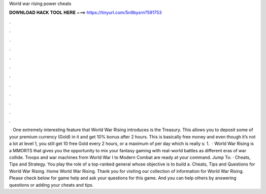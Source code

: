 World war rising power cheats

𝐃𝐎𝐖𝐍𝐋𝐎𝐀𝐃 𝐇𝐀𝐂𝐊 𝐓𝐎𝐎𝐋 𝐇𝐄𝐑𝐄 ===> https://tinyurl.com/5n9bysrn?591753

.

.

.

.

.

.

.

.

.

.

.

.

 · One extremely interesting feature that World War Rising introduces is the Treasury. This allows you to deposit some of your premium currency (Gold) in it and get 10% bonus after 2 hours. This is basically free money and even though it’s not a lot at level 1, you still get 10 free Gold every 2 hours, or a maximum of per day which is really s: 1.  · World War Rising is a MMORTS that gives you the opportunity to mix your fantasy gaming with real-world battles as different eras of war collide. Troops and war machines from World War I to Modern Combat are ready at your command. Jump To: · Cheats, Tips and Strategy. You play the role of a top-ranked general whose objective is to build a. Cheats, Tips and Questions for World War Rising. Home World War Rising. Thank you for visiting our collection of information for World War Rising. Please check below for game help and ask your questions for this game. And you can help others by answering questions or adding your cheats and tips.